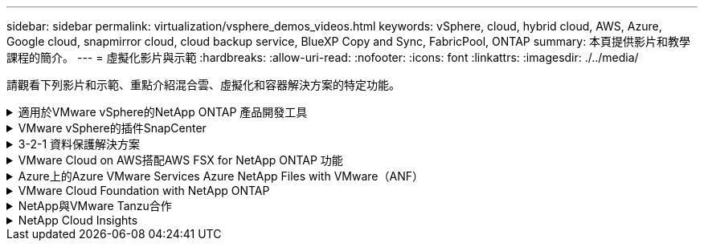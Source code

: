 ---
sidebar: sidebar 
permalink: virtualization/vsphere_demos_videos.html 
keywords: vSphere, cloud, hybrid cloud, AWS, Azure, Google cloud, snapmirror cloud, cloud backup service, BlueXP Copy and Sync, FabricPool, ONTAP 
summary: 本頁提供影片和教學課程的簡介。 
---
= 虛擬化影片與示範
:hardbreaks:
:allow-uri-read: 
:nofooter: 
:icons: font
:linkattrs: 
:imagesdir: ./../media/


[role="lead"]
請觀看下列影片和示範、重點介紹混合雲、虛擬化和容器解決方案的特定功能。

.適用於VMware vSphere的NetApp ONTAP 產品開發工具
[%collapsible]
====
.VMware適用的VMware工具-總覽ONTAP
video::e8071955-f6f1-45a0-a868-b12a010bba44[panopto]
.VMware iSCSI Datastore隨ONTAP 需配置
video::5c047271-aecc-437c-a444-b01200f9671a[panopto]
.VMware NFS資料存放區資源配置ONTAP 功能
video::a34bcd1c-3aaa-4917-9a5d-b01200f97f08[panopto]
====
.VMware vSphere的插件SnapCenter
[%collapsible]
====
NetApp SnapCenter 流通軟體是易於使用的企業平台、可安全地協調及管理應用程式、資料庫及檔案系統之間的資料保護。

VMware vSphere的《VMware vSphere支援VMware外掛程式」SnapCenter 可讓您針對VM執行備份、還原及附加作業、以及SnapCenter 針對直接在VMware vCenter內以「VMware vCenter」登錄的資料存放區執行備份與掛載作業。

如需有關SnapCenter 適用於VMware vSphere的NetApp解決方案外掛程式的詳細資訊、請參閱 link:https://docs.netapp.com/ocsc-42/index.jsp?topic=%2Fcom.netapp.doc.ocsc-con%2FGUID-29BABBA7-B15F-452F-B137-2E5B269084B9.html["適用於VMware vSphere的NetApp SnapCenter 功能外掛程式總覽"]。

.VMware vSphere的解決方案外掛程式-解決方案先決條件SnapCenter
video::38881de9-9ab5-4a8e-a17d-b01200fade6a[panopto,width=360]
.VMware vSphere的VMware外掛程式- SnapCenter 部署
video::10cbcf2c-9964-41aa-ad7f-b01200faca01[panopto,width=360]
.VMware vSphere的VMware外掛程式-備份工作流程SnapCenter
video::b7272f18-c424-4cc3-bc0d-b01200faaf25[panopto,width=360]
.VMware vSphere的VMware外掛程式-還原工作流程SnapCenter
video::ed41002e-585c-445d-a60c-b01200fb1188[panopto,width=360]
.支援SQL還原工作流程SnapCenter
video::8df4ad1f-83ad-448b-9405-b01200fb2567[panopto,width=360]
====
.3-2-1 資料保護解決方案
[%collapsible]
====
3-2-1 資料保護解決方案採用 SnapMirror 技術、結合內部部署的主要和次要備份、以及使用 BlueXP 備份和還原將複寫複本複製到物件儲存設備。

.使用 SnapCenter Plug-in for VMware vSphere 和 BlueXP Backup and Recovery for Virtual Machines 、為 VMFS 資料存放區提供 3-2-1 資料保護
video::7c21f3fc-4025-4d8f-b54c-b0e001504c76[panopto,width=360]
====
.VMware Cloud on AWS搭配AWS FSX for NetApp ONTAP 功能
[%collapsible]
====
.Windows Guest連線儲存設備搭配ONTAP 使用iSCSI的FSX功能
video::0d03e040-634f-4086-8cb5-b01200fb8515[panopto,width=360]
.Linux Guest連線儲存設備搭配ONTAP 使用NFS的FSX功能
video::c3befe1b-4f32-4839-a031-b01200fb6d60[panopto,width=360]
.採用Amazon FSX for NetApp ONTAP 的VMware Cloud on AWS TCO節約效益
video::f0fedec5-dc17-47af-8821-b01200f00e08[panopto,width=360]
.VMware Cloud on AWS補充資料存放區搭配Amazon FSX for NetApp ONTAP
video::2065dcc1-f31a-4e71-a7d5-b01200f01171[panopto,width=360]
.適用於VMC的VMware HCX部署與組態設定
video::6132c921-a44c-4c81-aab7-b01200fb5d29[panopto,width=360]
.VMware HCX for VMC 和 FSxN 的 VMotion 移轉示範
video::52661f10-3f90-4f3d-865a-b01200f06d31[panopto,width=360]
.VMware HCX for VMC和FSxN的冷移轉示範
video::685c0dc2-9d8a-42ff-b46d-b01200f056b0[panopto,width=360]
====
.Azure上的Azure VMware Services Azure NetApp Files with VMware（ANF）
[%collapsible]
====
.Azure VMware解決方案補充資料存放區總覽Azure NetApp Files （含）
video::8c5ddb30-6c31-4cde-86e2-b01200effbd6[panopto,width=360]
.Azure VMware解決方案DR Cloud Volumes ONTAP 搭配VMware功能、包括功能不完整、SnapCenter 功能完整
video::5cd19888-8314-4cfc-ba30-b01200efff4f[panopto,width=360]
.VMware HCX針對AVS和ANF進行冷移轉示範
video::b7ffa5ad-5559-4e56-a166-b01200f025bc[panopto,width=360]
.VMware HCX針對AVS和ANF的VMotion示範
video::986bb505-6f3d-4a5a-b016-b01200f03f18[panopto,width=360]
.VMware HCX針對AVS和ANF的大量移轉示範
video::255640f5-4dff-438c-8d50-b01200f017d1[panopto,width=360]
====
.VMware Cloud Foundation with NetApp ONTAP
[%collapsible]
====
.NFS 資料存放區做為 VCF 工作負載網域的主要儲存設備
video::9b66ac8d-d2b1-4ac4-a33c-b16900f67df6[panopto]
.iSCSI 資料存放區是 VCF 管理網域的補充儲存設備
video::1d0e1af1-40ae-483a-be6f-b156015507cc[panopto]
====
.NetApp與VMware Tanzu合作
[%collapsible]
====
VMware Tanzu可讓客戶透過vSphere或VMware Cloud Foundation來部署、管理及管理Kubernetes環境。VMware產品組合可讓客戶從單一控制面板管理所有相關的Kubernetes叢集、選擇最符合需求的VMware Tanzu版本。

如需VMware Tanzu的詳細資訊、請參閱 https://tanzu.vmware.com/tanzu["VMware Tanzu概述"^]。本審查涵蓋使用案例、可用的新增項目、以及有關VMware Tanzu的更多資訊。

.如何將vVols與NetApp和VMware Tanzu Basic搭配使用、第1部分
video::ZtbXeOJKhrc[youtube,width=360]
.如何搭配NetApp和VMware Tanzu Basic使用vVols、第2部分
video::FVRKjWH7AoE[youtube,width=360]
.如何搭配NetApp和VMware Tanzu Basic使用vVols、第3部分
video::Y-34SUtTTtU[youtube,width=360]
====
.NetApp Cloud Insights
[%collapsible]
====
NetApp Cloud Insights 是全方位的監控與分析平台、專為提供內部部署與雲端基礎架構的可見度與控制能力而設計。

.NetApp Cloud Insights ：現代化資料中心的可服務性
video::1e4da521-3104-4d51-8cde-b0e001502d3d[panopto,width=360]
====